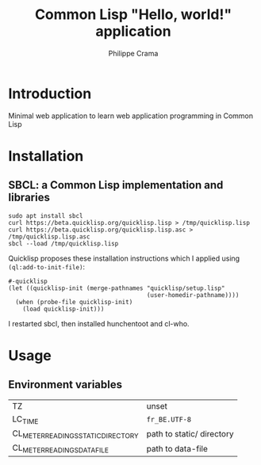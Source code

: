 #+TITLE: Common Lisp "Hello, world!" application
#+AUTHOR: Philippe Crama

* Introduction

Minimal web application to learn web application programming in Common Lisp

* Installation

** SBCL: a Common Lisp implementation and libraries
#+begin_src shell :exports code
  sudo apt install sbcl
  curl https://beta.quicklisp.org/quicklisp.lisp > /tmp/quicklisp.lisp
  curl https://beta.quicklisp.org/quicklisp.lisp.asc > /tmp/quicklisp.lisp.asc
  sbcl --load /tmp/quicklisp.lisp
#+end_src

Quicklisp proposes these installation instructions which I applied using
~(ql:add-to-init-file)~:
#+begin_example
  #-quicklisp
  (let ((quicklisp-init (merge-pathnames "quicklisp/setup.lisp"
                                         (user-homedir-pathname))))
    (when (probe-file quicklisp-init)
      (load quicklisp-init)))
#+end_example

I restarted sbcl, then installed hunchentoot and cl-who.

* Usage

** Environment variables

| TZ                                 | unset                     |
| LC_TIME                            | =fr_BE.UTF-8=             |
| CL_METER_READINGS_STATIC_DIRECTORY | path to static/ directory |
| CL_METER_READINGS_DATA_FILE        | path to data-file         |
